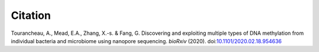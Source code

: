 ========
Citation
========

Tourancheau, A., Mead, E.A., Zhang, X.-s. & Fang, G. Discovering and exploiting multiple types of DNA methylation from individual bacteria and microbiome using nanopore sequencing. *bioRxiv* (2020). doi:`10.1101/2020.02.18.954636 <https://doi.org/10.1101/2020.02.18.954636>`_
